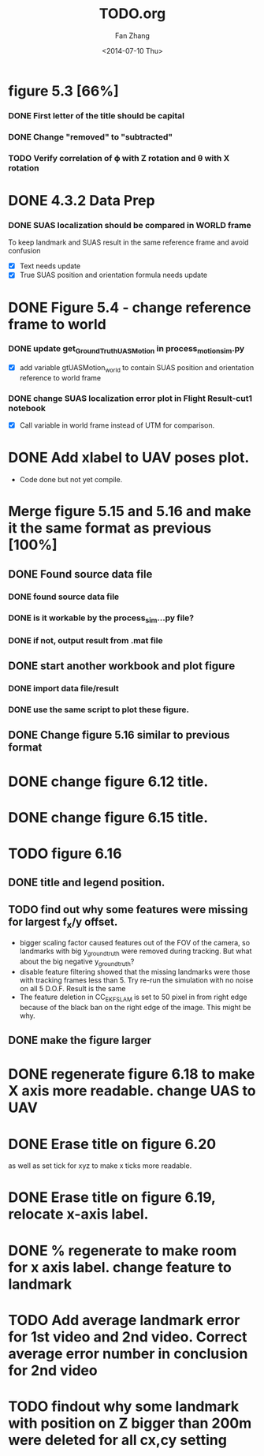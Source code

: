 #+TITLE: TODO.org
#+AUTHOR: Fan Zhang
#+DATE: <2014-07-10 Thu>

* figure 5.3 [66%]
*** DONE First letter of the title should be capital
*** DONE Change "removed" to "subtracted"
*** TODO Verify correlation of \varphi with Z rotation and \theta with X rotation
* DONE 4.3.2 Data Prep
*** DONE SUAS localization should be compared in WORLD frame
To keep landmark and SUAS result in the same reference frame and
avoid confusion
- [X] Text needs update
- [X] True SUAS position and orientation formula needs update

* DONE Figure 5.4 - change reference frame to world
*** DONE update get_GroundTruth_UAS_Motion in process_motion_sim.py
- [X] add variable gtUASMotion_world to contain SUAS position and
  orientation reference to world frame

*** DONE change SUAS localization error plot in Flight Result-cut1 notebook
- [X] Call variable in world frame instead of UTM for comparison.

* DONE Add xlabel to UAV poses plot.
- Code done but not yet compile.

* Merge figure 5.15 and 5.16 and make it the same format as previous [100%]
** DONE Found source data file
*** DONE found source data file
*** DONE is it workable by the process_sim...py file?
*** DONE if not, output result from .mat file
** DONE start another workbook and plot figure
*** DONE import data file/result
*** DONE use the same script to plot these figure. 

** DONE Change figure 5.16 similar to previous format
* DONE change figure 6.12 title.
* DONE change figure 6.15 title.
* TODO figure 6.16 
** DONE title and legend position.
** TODO find out why some features were missing for largest f_x/y offset.
   - bigger scaling factor caused features out of the FOV of the
     camera, so landmarks with big y_groundtruth were removed during
     tracking. But what about the big negative y_groundtruth?
   - disable feature filtering showed that the missing landmarks were
     those with tracking frames less than 5. Try re-run the
     simulation with no noise on all 5 D.O.F. Result is the same
   - The feature deletion in CC_EKF_SLAM is set to 50 pixel in from
     right edge because of the black ban on the right edge of the
     image. This might be why. 
     

** DONE make the figure larger
* DONE regenerate figure 6.18 to make X axis more readable. change UAS to UAV
* DONE Erase title on figure 6.20
as well as set tick for xyz to make x ticks more readable.
* DONE Erase title on figure 6.19, relocate x-axis label. 
* DONE % regenerate to make room for x axis label. change feature to landmark
* TODO Add average landmark error for 1st video and 2nd video. Correct average error number in conclusion for 2nd video
* TODO findout why some landmark with position on Z bigger than 200m were deleted for all cx,cy setting
